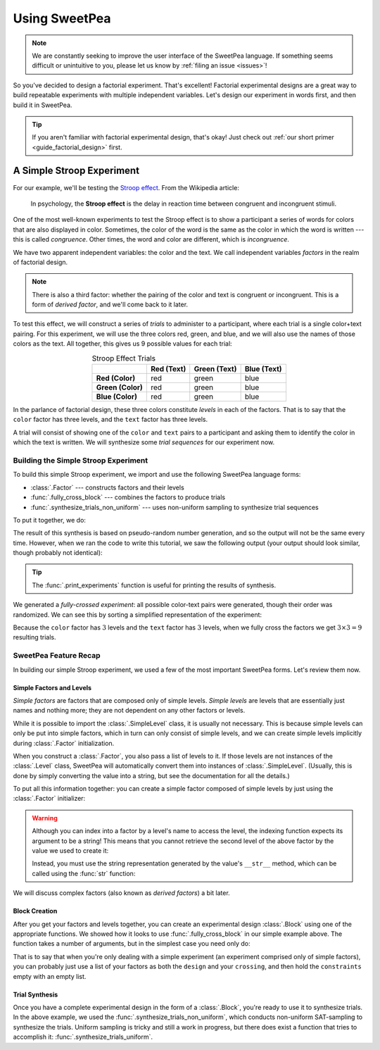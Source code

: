 .. _guide_usage:

Using SweetPea
==============

.. note::

    We are constantly seeking to improve the user interface of the SweetPea
    language. If something seems difficult or unintuitive to you, please let us
    know by :ref:`filing an issue <issues>`!

So you've decided to design a factorial experiment. That's excellent! Factorial
experimental designs are a great way to build repeatable experiments with
multiple independent variables. Let's design our experiment in words first, and
then build it in SweetPea.

.. tip::

    If you aren't familiar with factorial experimental design, that's okay! Just
    check out :ref:`our short primer <guide_factorial_design>` first.


A Simple Stroop Experiment
--------------------------

For our example, we'll be testing the `Stroop effect
<https://en.wikipedia.org/wiki/Stroop_effect>`_. From the Wikipedia article:

    In psychology, the **Stroop effect** is the delay in reaction time between
    congruent and incongruent stimuli.

One of the most well-known experiments to test the Stroop effect is to show a
participant a series of words for colors that are also displayed in color.
Sometimes, the color of the word is the same as the color in which the word is
written --- this is called *congruence*. Other times, the word and color are
different, which is *incongruence*.

We have two apparent independent variables: the color and the text. We call
independent variables *factors* in the realm of factorial design.

.. note::

    There is also a third factor: whether the pairing of the color and text is
    congruent or incongruent. This is a form of *derived factor*, and we'll come
    back to it later.

To test this effect, we will construct a series of *trials* to administer to a
participant, where each trial is a single color+text pairing. For this
experiment, we will use the three colors red, green, and blue, and we will also
use the names of those colors as the text. All together, this gives us 9
possible values for each trial:

.. role:: red

.. role:: green

.. role:: blue

.. list-table:: Stroop Effect Trials
   :widths: auto
   :align: center
   :header-rows: 1
   :stub-columns: 1

   * -
     - Red (Text)
     - Green (Text)
     - Blue (Text)
   * - Red (Color)
     - :red:`red`
     - :red:`green`
     - :red:`blue`
   * - Green (Color)
     - :green:`red`
     - :green:`green`
     - :green:`blue`
   * - Blue (Color)
     - :blue:`red`
     - :blue:`green`
     - :blue:`blue`

In the parlance of factorial design, these three colors constitute *levels* in
each of the factors. That is to say that the ``color`` factor has three levels,
and the ``text`` factor has three levels.

A trial will consist of showing one of the ``color`` and ``text`` pairs to a
participant and asking them to identify the color in which the text is written.
We will synthesize some *trial sequences* for our experiment now.


Building the Simple Stroop Experiment
^^^^^^^^^^^^^^^^^^^^^^^^^^^^^^^^^^^^^

To build this simple Stroop experiment, we import and use the following SweetPea
language forms:

* :class:`.Factor` --- constructs factors and their levels
* :func:`.fully_cross_block` --- combines the factors to produce trials
* :func:`.synthesize_trials_non_uniform` --- uses non-uniform sampling to
  synthesize trial sequences

To put it together, we do:

.. doctest::

    >>> from sweetpea import Factor, fully_cross_block, synthesize_trials_non_uniform
    >>> text = Factor("text", ["red", "blue", "green"])
    >>> color = Factor("color", ["red", "blue", "green"])
    >>> block = fully_cross_block([color, text], [color, text], [])
    >>> experiments = synthesize_trials_non_uniform(block, 1)
    Sampling 1 trial sequences using the class <class 'sweetpea.sampling_strategies.uniform_combinatoric.UniformCombinatoricSamplingStrategy'>

The result of this synthesis is based on pseudo-random number generation, and so
the output will not be the same every time. However, when we ran the code to
write this tutorial, we saw the following output (your output should look
similar, though probably not identical):

.. doctest::
    :options: +SKIP

    >>> from sweetpea import print_experiments
    >>> print_experiments(block, experiments)
    1 trial sequences found.
    Experiment 0:
    color green | text blue
    color blue  | text green
    color green | text red
    color green | text green
    color red   | text green
    color red   | text blue
    color blue  | text blue
    color red   | text red
    color blue  | text red

.. tip::

    The :func:`.print_experiments` function is useful for printing the results
    of synthesis.

We generated a *fully-crossed experiment*: all possible color-text pairs were
generated, though their order was randomized. We can see this by sorting a
simplified representation of the experiment:

.. doctest::

    >>> from sweetpea import simplify_experiments
    >>> # We immediately access the first element of the returned list.
    >>> # This is because we only generated one trial run.
    >>> simple = simplify_experiments(experiments)[0]
    >>> for pair in sorted(simple):
    ...     print(pair)
    ...
    ...
    ('blue', 'blue')
    ('blue', 'green')
    ('blue', 'red')
    ('green', 'blue')
    ('green', 'green')
    ('green', 'red')
    ('red', 'blue')
    ('red', 'green')
    ('red', 'red')

Because the ``color`` factor has :math:`3` levels and the ``text`` factor has
:math:`3` levels, when we fully cross the factors we get :math:`3 \times 3 = 9`
resulting trials.


SweetPea Feature Recap
^^^^^^^^^^^^^^^^^^^^^^

In building our simple Stroop experiment, we used a few of the most important
SweetPea forms. Let's review them now.


Simple Factors and Levels
"""""""""""""""""""""""""

*Simple factors* are factors that are composed only of simple levels. *Simple
levels* are levels that are essentially just names and nothing more; they are
not dependent on any other factors or levels.

While it is possible to import the :class:`.SimpleLevel` class, it is usually
not necessary. This is because simple levels can only be put into simple
factors, which in turn can only consist of simple levels, and we can create
simple levels implicitly during :class:`.Factor` initialization.

When you construct a :class:`.Factor`, you also pass a list of levels to it. If
those levels are not instances of the :class:`.Level` class, SweetPea will
automatically convert them into instances of :class:`.SimpleLevel`. (Usually,
this is done by simply converting the value into a string, but see the
documentation for all the details.)

To put all this information together: you can create a simple factor composed of
simple levels by just using the :class:`.Factor` initializer:

.. doctest::

    >>> from sweetpea import Factor
    >>> factor = Factor("factor_name", ("one", 2, 3.0, True))
    >>> len(factor.levels)
    4
    >>> factor["one"].name
    'one'
    >>> factor["one"].factor is factor
    True

.. warning::

    Although you can index into a factor by a level's name to access the level,
    the indexing function expects its argument to be a string! This means that
    you cannot retrieve the second level of the above factor by the value we
    used to create it:

    .. doctest::

        >>> factor[2].name
        Traceback (most recent call last):
          ...
        KeyError: 'Factor factor_name_ has no level named 2.'

    Instead, you must use the string representation generated by the value's
    ``__str__`` method, which can be called using the :func:`str` function:

    .. doctest::

        >>> factor[str(2)].name
        '2'

We will discuss complex factors (also known as *derived factors*) a bit later.


Block Creation
""""""""""""""

After you get your factors and levels together, you can create an experimental
design :class:`.Block` using one of the appropriate functions. We showed how it
looks to use :func:`.fully_cross_block` in our simple example above. The
function takes a number of arguments, but in the simplest case you need only do:

.. doctest::

    >>> from sweetpea import Factor, fully_cross_block
    >>> f1 = Factor("f1", (1, 2, 3))
    >>> f2 = Factor("f2", ("a", "b", "c"))
    >>> block = fully_cross_block([f1, f2], [f1, f2], [])

That is to say that when you're only dealing with a simple experiment (an
experiment comprised only of simple factors), you can probably just use a list
of your factors as both the ``design`` and your ``crossing``, and then hold the
``constraints`` empty with an empty list.


Trial Synthesis
"""""""""""""""

Once you have a complete experimental design in the form of a :class:`.Block`,
you're ready to use it to synthesize trials. In the above example, we used the
:func:`.synthesize_trials_non_uniform`, which conducts non-uniform SAT-sampling
to synthesize the trials. Uniform sampling is tricky and still a work in
progress, but there does exist a function that tries to accomplish it:
:func:`.synthesize_trials_uniform`.
